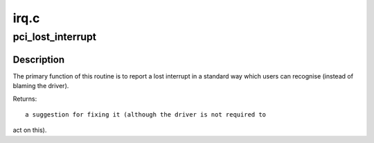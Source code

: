.. -*- coding: utf-8; mode: rst -*-

=====
irq.c
=====

.. _`pci_lost_interrupt`:

pci_lost_interrupt
==================

.. c:function:: enum pci_lost_interrupt_reason pci_lost_interrupt (struct pci_dev *pdev)

    reports a lost PCI interrupt

    :param struct pci_dev \*pdev:
        device whose interrupt is lost


.. _`pci_lost_interrupt.description`:

Description
-----------

The primary function of this routine is to report a lost interrupt
in a standard way which users can recognise (instead of blaming the
driver).

Returns::

 a suggestion for fixing it (although the driver is not required to

act on this).

